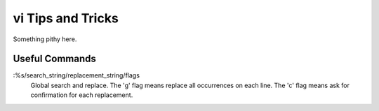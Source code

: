 ==================
vi Tips and Tricks
==================

Something pithy here.

Useful Commands
---------------

:%s/search_string/replacement_string/flags
    Global search and replace.  The 'g' flag means replace all
    occurrences on each line.  The 'c' flag means ask for confirmation
    for each replacement.
